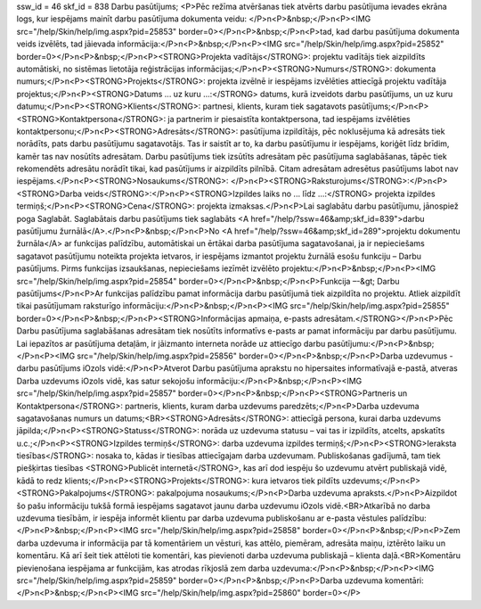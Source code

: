 ssw_id = 46skf_id = 838Darbu pasūtījums;<P>Pēc režīma atvēršanas tiek atvērts darbu pasūtījuma ievades ekrāna logs, kur iespējams mainīt darbu pasūtījuma dokumenta veidu: </P>\n<P>&nbsp;</P>\n<P><IMG src="/help/Skin/help/img.aspx?pid=25853" border=0></P>\n<P>&nbsp;</P>\n<P>tad, kad darbu pasūtījuma dokumenta veids izvēlēts, tad jāievada informācija:</P>\n<P>&nbsp;</P>\n<P><IMG src="/help/Skin/help/img.aspx?pid=25852" border=0></P>\n<P>&nbsp;</P>\n<P><STRONG>Projekta vadītājs</STRONG>: projektu vadītājs tiek aizpildīts automātiski, no sistēmas lietotāja reģistrācijas informācijas;</P>\n<P><STRONG>Numurs</STRONG>: dokumenta numurs;</P>\n<P><STRONG>Projekts</STRONG>: projekta izvēlnē ir iespējams izvēlēties attiecīgā projektu vadītāja projektus;</P>\n<P><STRONG>Datums ... uz kuru ...:</STRONG> datums, kurā izveidots darbu pasūtījums, un uz kuru datumu;</P>\n<P><STRONG>Klients</STRONG>: partnesi, klients, kuram tiek sagatavots pasūtījums;</P>\n<P><STRONG>Kontaktpersona</STRONG>: ja partnerim ir piesaistīta kontaktpersona, tad iespējams izvēlēties kontaktpersonu;</P>\n<P><STRONG>Adresāts</STRONG>: pasūtījuma izpildītājs, pēc noklusējuma kā adresāts tiek norādīts, pats darbu pasūtījumu sagatavotājs. Tas ir saistīt ar to, ka darbu pasūtījumu ir iespējams, koriģēt līdz brīdim, kamēr tas nav nosūtīts adresātam. Darbu pasūtījums tiek izsūtīts adresātam pēc pasūtījuma saglabāšanas, tāpēc tiek rekomendēts adresātu norādīt tikai, kad pasūtījums ir aizpildīts pilnībā. Citam adresātam adresētus pasūtījums labot nav iespējams.</P>\n<P><STRONG>Nosaukums</STRONG>: </P>\n<P><STRONG>Raksturojums</STRONG>:</P>\n<P><STRONG>Darba veids</STRONG>:</P>\n<P><STRONG>Izpildes laiks no ... līdz ...:</STRONG> projekta izpildes termiņš;</P>\n<P><STRONG>Cena</STRONG>: projekta izmaksas.</P>\n<P>Lai saglabātu darbu pasūtījumu, jānospiež poga Saglabāt. Saglabātais darbu pasūtījums tiek saglabāts <A href="/help/?ssw=46&amp;skf_id=839">darbu pasūtījumu žurnālā</A>.</P>\n<P>&nbsp;</P>\n<P>No <A href="/help/?ssw=46&amp;skf_id=289">projektu dokumentu žurnāla</A> ar funkcijas palīdzību, automātiskai un ērtākai darba pasūtījuma sagatavošanai, ja ir nepieciešams sagatavot pasūtījumu noteikta projekta ietvaros, ir iespējams izmantot projektu žurnālā esošu funkciju – Darbu pasūtījums. Pirms funkcijas izsaukšanas, nepieciešams iezīmēt izvēlēto projektu:</P>\n<P>&nbsp;</P>\n<P><IMG src="/help/Skin/help/img.aspx?pid=25854" border=0></P>\n<P>&nbsp;</P>\n<P>Funkcija –-&gt; Darbu pasūtījums</P>\n<P>Ar funkcijas palīdzību pamat informācija darbu pasūtījumā tiek aizpildīta no projektu. Atliek aizpildīt tikai pasūtījumam raksturīgo informāciju:</P>\n<P>&nbsp;</P>\n<P><IMG src="/help/Skin/help/img.aspx?pid=25855" border=0></P>\n<P>&nbsp;</P>\n<P><STRONG>Informācijas apmaiņa, e-pasts adresātam.</STRONG></P>\n<P>Pēc Darbu pasūtījuma saglabāšanas adresātam tiek nosūtīts informatīvs e-pasts ar pamat informāciju par darbu pasūtījumu. Lai iepazītos ar pasūtījuma detaļām, ir jāizmanto interneta norāde uz attiecīgo darbu pasūtījumu:</P>\n<P>&nbsp;</P>\n<P><IMG src="/help/Skin/help/img.aspx?pid=25856" border=0></P>\n<P>&nbsp;</P>\n<P>Darba uzdevumus - darbu pasūtījums iOzols vidē:</P>\n<P>Atverot Darbu pasūtījuma aprakstu no hipersaites informatīvajā e-pastā, atveras Darba uzdevums iOzols vidē, kas satur sekojošu informāciju:</P>\n<P>&nbsp;</P>\n<P><IMG src="/help/Skin/help/img.aspx?pid=25857" border=0></P>\n<P>&nbsp;</P>\n<P><STRONG>Partneris un Kontaktpersona</STRONG>: partneris, klients, kuram darba uzdevums paredzēts;</P>\n<P>Darba uzdevuma sagatavošanas numurs un datums;<BR><STRONG>Adresāts</STRONG>: attiecīgā persona, kurai darba uzdevums jāpilda;</P>\n<P><STRONG>Statuss</STRONG>: norāda uz uzdevuma statusu – vai tas ir izpildīts, atcelts, apskatīts u.c.;</P>\n<P><STRONG>Izpildes termiņš</STRONG>: darba uzdevuma izpildes termiņš;</P>\n<P><STRONG>Ieraksta tiesības</STRONG>: nosaka to, kādas ir tiesības attiecīgajam darba uzdevumam. Publiskošanas gadījumā, tam tiek piešķirtas tiesības <STRONG>Publicēt internetā</STRONG>, kas arī dod iespēju šo uzdevumu atvērt publiskajā vidē, kādā to redz klients;</P>\n<P><STRONG>Projekts</STRONG>: kura ietvaros tiek pildīts uzdevums;</P>\n<P><STRONG>Pakalpojums</STRONG>: pakalpojuma nosaukums;</P>\n<P>Darba uzdevuma apraksts.</P>\n<P>Aizpildot šo pašu informāciju tukšā formā iespējams sagatavot jaunu darba uzdevumu iOzols vidē.<BR>Atkarībā no darba uzdevuma tiesībām, ir iespēja informēt klientu par darba uzdevuma publiskošanu ar e-pasta vēstules palīdzību:</P>\n<P>&nbsp;</P>\n<P><IMG src="/help/Skin/help/img.aspx?pid=25858" border=0></P>\n<P>&nbsp;</P>\n<P>Zem darba uzdevuma ir informācija par tā komentāriem un vēsturi, kas attēlo, piemēram, adresāta maiņu, iztērēto laiku un komentāru. Kā arī šeit tiek attēloti tie komentāri, kas pievienoti darba uzdevuma publiskajā – klienta daļā.<BR>Komentāru pievienošana iespējama ar funkcijām, kas atrodas rīkjoslā zem darba uzdevuma:</P>\n<P>&nbsp;</P>\n<P><IMG src="/help/Skin/help/img.aspx?pid=25859" border=0></P>\n<P>&nbsp;</P>\n<P>Darba uzdevuma komentāri:</P>\n<P>&nbsp;</P>\n<P><IMG src="/help/Skin/help/img.aspx?pid=25860" border=0></P>